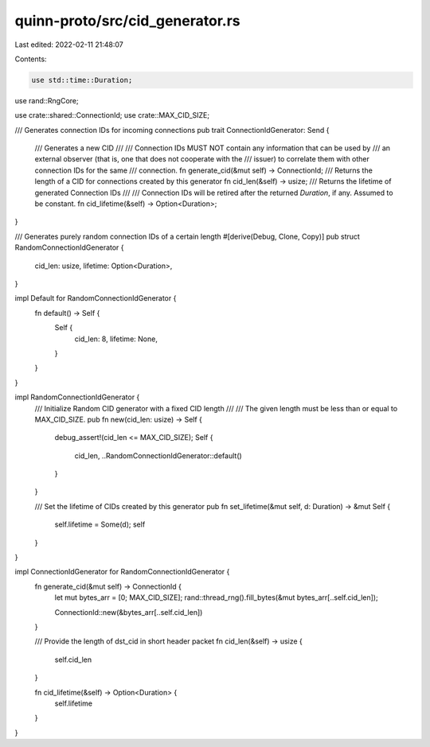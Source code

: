 quinn-proto/src/cid_generator.rs
================================

Last edited: 2022-02-11 21:48:07

Contents:

.. code-block:: rs

    use std::time::Duration;

use rand::RngCore;

use crate::shared::ConnectionId;
use crate::MAX_CID_SIZE;

/// Generates connection IDs for incoming connections
pub trait ConnectionIdGenerator: Send {
    /// Generates a new CID
    ///
    /// Connection IDs MUST NOT contain any information that can be used by
    /// an external observer (that is, one that does not cooperate with the
    /// issuer) to correlate them with other connection IDs for the same
    /// connection.
    fn generate_cid(&mut self) -> ConnectionId;
    /// Returns the length of a CID for connections created by this generator
    fn cid_len(&self) -> usize;
    /// Returns the lifetime of generated Connection IDs
    ///
    /// Connection IDs will be retired after the returned `Duration`, if any. Assumed to be constant.
    fn cid_lifetime(&self) -> Option<Duration>;
}

/// Generates purely random connection IDs of a certain length
#[derive(Debug, Clone, Copy)]
pub struct RandomConnectionIdGenerator {
    cid_len: usize,
    lifetime: Option<Duration>,
}

impl Default for RandomConnectionIdGenerator {
    fn default() -> Self {
        Self {
            cid_len: 8,
            lifetime: None,
        }
    }
}

impl RandomConnectionIdGenerator {
    /// Initialize Random CID generator with a fixed CID length
    ///
    /// The given length must be less than or equal to MAX_CID_SIZE.
    pub fn new(cid_len: usize) -> Self {
        debug_assert!(cid_len <= MAX_CID_SIZE);
        Self {
            cid_len,
            ..RandomConnectionIdGenerator::default()
        }
    }

    /// Set the lifetime of CIDs created by this generator
    pub fn set_lifetime(&mut self, d: Duration) -> &mut Self {
        self.lifetime = Some(d);
        self
    }
}

impl ConnectionIdGenerator for RandomConnectionIdGenerator {
    fn generate_cid(&mut self) -> ConnectionId {
        let mut bytes_arr = [0; MAX_CID_SIZE];
        rand::thread_rng().fill_bytes(&mut bytes_arr[..self.cid_len]);

        ConnectionId::new(&bytes_arr[..self.cid_len])
    }

    /// Provide the length of dst_cid in short header packet
    fn cid_len(&self) -> usize {
        self.cid_len
    }

    fn cid_lifetime(&self) -> Option<Duration> {
        self.lifetime
    }
}


